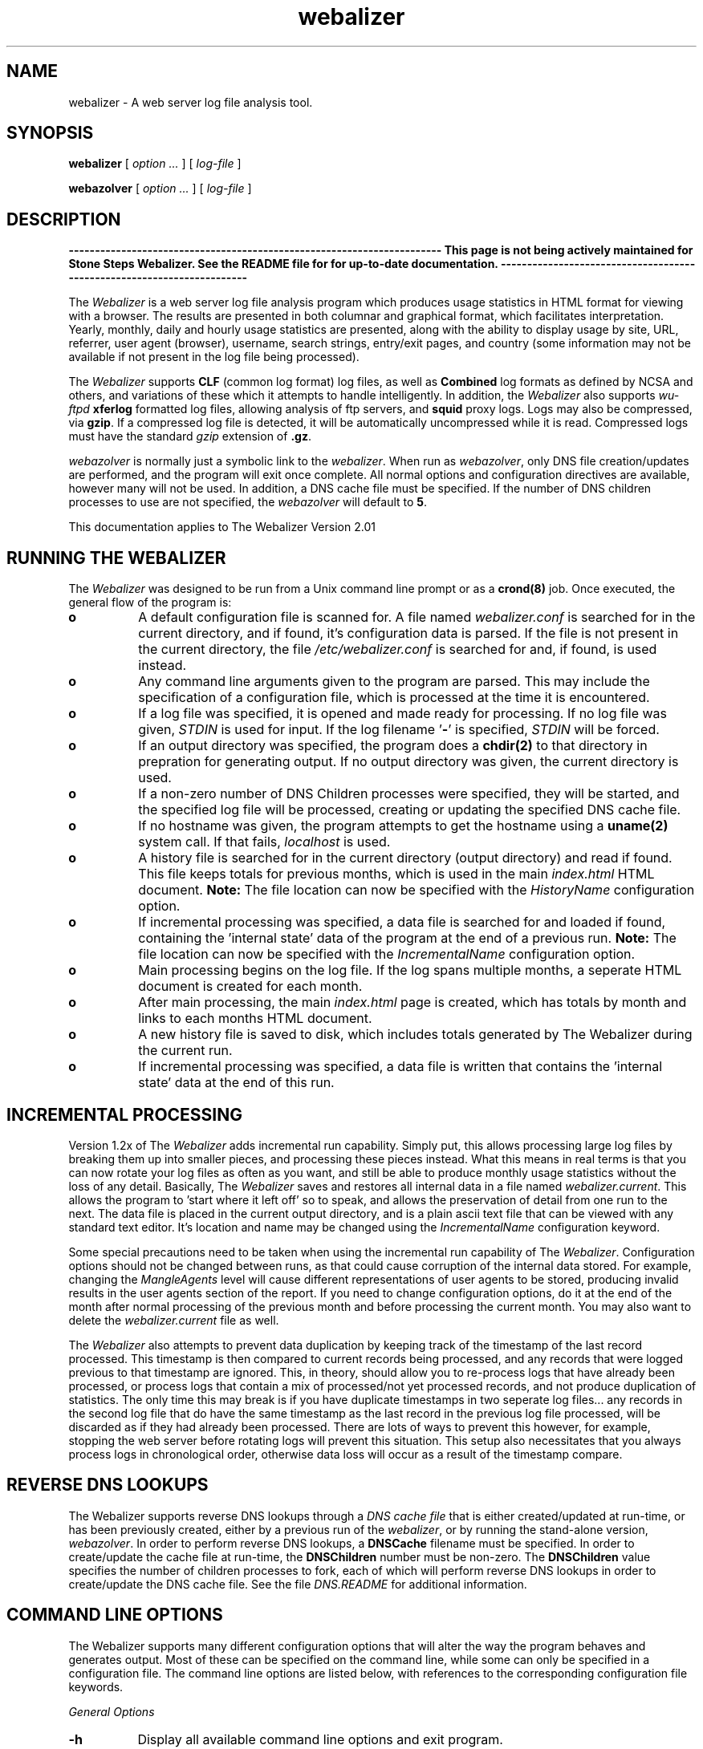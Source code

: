 .TH webalizer 1 "22-Oct-2001" "Version 2.01" "The Webalizer"
.SH NAME
webalizer - A web server log file analysis tool.
.SH SYNOPSIS
.B webalizer
[\fI option ... \fP] [\fI log-file \fP]
.PP
.B webazolver
[\fI option ... \fP] [\fI log-file \fP]
.PP
.SH DESCRIPTION
\fB-----------------------------------------------------------------------
This page is not being actively maintained for Stone Steps Webalizer. 
See the README file for for up-to-date documentation.
-----------------------------------------------------------------------\fP
.PP
The \fIWebalizer\fP is a web server log file analysis program which produces
usage statistics in HTML format for viewing with a browser.  The results
are presented in both columnar and graphical format, which facilitates
interpretation.  Yearly, monthly, daily and hourly usage statistics are
presented, along with the ability to display usage by site, URL, referrer,
user agent (browser), username, search strings, entry/exit pages,  and
country (some information may not be available if not present in the log
file being processed).
.PP
The \fIWebalizer\fP supports \fBCLF\fP (common log format) log files,
as well as \fBCombined\fP log formats as defined by NCSA and others,
and variations of these which it attempts to handle intelligently.  In
addition, the \fIWebalizer\fP also supports \fIwu-ftpd\fP \fBxferlog\fP
formatted log files, allowing analysis of ftp servers, and
\fBsquid\fP proxy logs.  Logs may also be compressed, via \fBgzip\fP.
If a compressed log file is detected, it will be automatically uncompressed
while it is read.  Compressed logs must have the standard \fIgzip\fP
extension of \fB.gz\fP.
.PP
\fIwebazolver\fP is normally just a symbolic link to the \fIwebalizer\fP.
When run as \fIwebazolver\fP, only DNS file creation/updates are performed,
and the program will exit once complete.  All normal options and
configuration directives are available, however many will not be used.
In addition, a DNS cache file must be specified.  If the number of DNS
children processes to use are not specified, the \fIwebazolver\fP will
default to \fB5\fP.
.PP
This documentation applies to The Webalizer Version 2.01
.SH RUNNING THE WEBALIZER
The \fIWebalizer\fP was designed to be run from a Unix command line prompt or
as a \fBcrond(8)\fP job. Once executed, the general flow of the program is:
.TP 8
.B o
A default configuration file is scanned for.  A file named
\fIwebalizer.conf\fP is searched for in the current directory, and if
found, it's configuration data is parsed.  If the file is not
present in the current directory,  the file \fI/etc/webalizer.conf\fP
is searched for and, if found, is used instead.
.TP 8
.B o
Any command line arguments given to the program are parsed.  This
may include the specification of a configuration file, which is
processed at the time it is encountered.
.TP 8
.B o
If a log file was specified, it is opened and made ready for
processing.  If no log file was given, \fISTDIN\fP is used for input.
If the log filename '\fB-\fP' is specified, \fISTDIN\fP will be forced.
.TP 8
.B o
If an output directory was specified, the program does a \fBchdir(2)\fP to
that directory in prepration for generating output.  If no output
directory was given, the current directory is used.
.TP 8
.B o
If a non-zero number of DNS Children processes were specified, they will
be started, and the specified log file will be processed, creating or
updating the specified DNS cache file.
.TP 8
.B o
If no hostname was given, the program attempts to get the hostname
using a \fBuname(2)\fP system call.  If that fails, \fIlocalhost\fP
is used.
.TP 8
.B o
A history file is searched for in the current directory (output
directory) and read if found.  This file keeps totals for previous
months, which is used in the main \fIindex.html\fP HTML document.
.B Note:
The file location can now be specified with the \fIHistoryName\fP
configuration option.
.TP 8
.B o
If incremental processing was specified, a data file is searched for
and loaded if found, containing the 'internal state' data of the
program at the end of a previous run.
.B Note:
The file location can now be specified with the \fIIncrementalName\fP
configuration option.
.TP 8
.B o
Main processing begins on the log file.  If the log spans multiple
months, a seperate HTML document is created for each month.
.TP 8
.B o
After main processing, the main \fIindex.html\fP page is created, which
has totals by month and links to each months HTML document.
.TP 8
.B o
A new history file is saved to disk, which includes totals generated
by The Webalizer during the current run.
.TP 8
.B o
If incremental processing was specified, a data file is written that
contains the 'internal state' data at the end of this run.
.SH INCREMENTAL PROCESSING
Version 1.2x of The \fIWebalizer\fP adds incremental run capability.  Simply
put, this allows processing large log files by breaking them up into
smaller pieces, and processing these pieces instead.  What this means
in real terms is that you can now rotate your log files as often as you
want, and still be able to produce monthly usage statistics without the
loss of any detail.  Basically, The \fIWebalizer\fP saves and restores all
internal data in a file named \fIwebalizer.current\fP.  This allows the
program to 'start where it left off' so to speak, and allows the
preservation of detail from one run to the next.  The data file is
placed in the current output directory, and is a plain ascii text
file that can be viewed with any standard text editor.  It's location
and name may be changed using the \fIIncrementalName\fP configuration
keyword.
.PP
Some special precautions need to be taken when using the incremental
run capability of The \fIWebalizer\fP.  Configuration options should not be
changed between runs, as that could cause corruption of the internal
data stored.  For example, changing the \fIMangleAgents\fP level will cause
different representations of user agents to be stored, producing invalid
results in the user agents section of the report.  If you need to change
configuration options, do it at the end of the month after normal
processing of the previous month and before processing the current month.
You may also want to delete the \fIwebalizer.current\fP file as well.
.PP
The \fIWebalizer\fP also attempts to prevent data duplication by keeping
track of the timestamp of the last record processed.  This timestamp
is then compared to current records being processed, and any records
that were logged previous to that timestamp are ignored.  This, in
theory, should allow you to re-process logs that have already been
processed, or process logs that contain a mix of processed/not yet
processed records, and not produce duplication of statistics.  The
only time this may break is if you have duplicate timestamps in two
seperate log files... any records in the second log file that do have
the same timestamp as the last record in the previous log file processed,
will be discarded as if they had already been processed.  There are
lots of ways to prevent this however, for example, stopping the web
server before rotating logs will prevent this situation.  This setup
also necessitates that you always process logs in chronological order,
otherwise data loss will occur as a result of the timestamp compare.
.SH REVERSE DNS LOOKUPS
The Webalizer supports reverse DNS lookups through a \fIDNS cache file\fP
that is either created/updated at run-time, or has been previously
created, either by a previous run of the \fIwebalizer\fP, or by running
the stand-alone version, \fIwebazolver\fP.  In order to perform reverse
DNS lookups, a \fBDNSCache\fP filename must be specified.  In order to
create/update the cache file at run-time, the \fBDNSChildren\fP number
must be non-zero.  The \fBDNSChildren\fP value specifies the number of
children processes to fork, each of which will perform reverse DNS
lookups in order to create/update the DNS cache file.  See the file
\fIDNS.README\fP for additional information.
.SH COMMAND LINE OPTIONS
The Webalizer supports many different configuration options that will
alter the way the program behaves and generates output.  Most of these
can be specified on the command line, while some can only be specified
in a configuration file. The command line options are listed below,
with references to the corresponding configuration file keywords.
.PP
.I General Options
.TP 8
.B \-h
Display all available command line options and exit program.
.TP 8
.B \-v \-V
Display program version and exit program.
.TP 8
.B \-d
\fBDebug\fP.  Display debugging information for errors and warnings.
.TP 8
.B \-i
\fBIgnoreHist\fP.  Ignore history.  \fBUSE WITH CAUTION\fP. This
will cause The \fIWebalizer\fP to ignore any previous monthly history
file only.  Incremental data (if present) is still processed.
.TP 8
.B \-p
\fBIncremental\fP.  Preserve internal data between runs.
.TP 8
.B \-q
\fBQuiet\fP.  Supress informational messages.  Does not supress
warnings or errors.
.TP 8
.B \-Q
\fBReallyQuiet\fP.  Supress all messages including warnings and errors.
.TP 8
.B \-T
\fBTimeMe\fP.  Force display of timing information at end of processing.
.TP 8
.B \-c \fIfile\fP
Use configuration file \fIfile\fP.
.TP 8
.B \-n \fIname\fP
\fBHostName\fP.  Use the hostname \fIname\fP.
.TP 8
.B \-o \fIdir\fP
\fBOutputDir\fP.  Use output directory \fIdir\fP.
.TP 8
.B \-t \fIname\fP
\fBReportTitle\fP.  Use \fIname\fP for report title.
.TP 8
.B \-F \fP( \fBc\fPlf | \fBf\fPtp | \fBs\fPquid )
\fBLogType\fP.  Specify log type to be processed.  Value can be either
\fIc\fPlf, \fIf\fPtp or \fIs\fPquid format.  If not specified, will
default to \fBCLF\fP format.  \fIFTP\fP logs must be in standard
wu-ftpd \fIxferlog\fP format.
.TP 8
.B \-f
\fBFoldSeqErr\fP.  Fold out of sequence log records back into analysis,
by treating as if they were the same date/time as the last good record.
Normally, out of sequence log records are simply ignored.
.TP 8
.B \-Y
\fBCountryGraph\fP. Supress country graph.
.TP 8
.B \-G
\fBHourlyGraph\fP.  Supress hourly graph.
.TP 8
.B \-x \fIname\fP
\fBHTMLExtension\fP.  Defines HTML file extension to use.  If not
specified, defaults to \fIhtml\fP.  Do not include the leading
period.
.TP 8
.B \-H
\fBHourlyStats\fP.  Supress hourly statistics.
.TP 8
.B \-L
\fBGraphLegend\fP.  Supress color coded graph legends.
.TP 8
.B \-l \fInum\fP
\fBGraphLines\fP.  Specify number of background lines. Default
is 2.  Use zero ('0') to disable the lines.
.TP 8
.B \-P \fIname\fP
\fBPageType\fP.  Specify file extensions that are considered \fIpages\fP.
Sometimes referred to as \fIpageviews\fP.
.TP 8
.B \-m \fInum\fP
\fBVisitTimeout\fP.  Specify the Visit timeout period.  Specified in
number of seconds.  Default is 1800 seconds (30 minutes).
.TP 8
.B \-I \fIname\fP
\fBIndexAlias\fP.  Use the filename \fIname\fP as an additional alias
for \fIindex.\fP.
.TP 8
.B \-M \fInum\fP
\fBMangleAgents\fP.  Mangle user agent names according to the mangle
level specified by \fInum\fP.  Mangle levels are:
.TP 12
.ti 8
.B 5
Browser name and major version.
.TP 12
.ti 8
.B 4
Browser name, major and minor version.
.TP 12
.ti 8
.B 3
Browser name, major version, minor version to two decimal places.
.TP 12
.ti 8
.B 2
Browser name, major and minor versions and sub-version.
.TP 12
.ti 8
.B 1
Browser name, version and machine type if possible.
.TP 12
.ti 8
.B 0
All informaiton (left unchanged).
.TP 8
.B \-g \fInum\fP
\fBGroupDomains\fP. Automatically group sites by domain.  The
grouping level specified by \fInum\fP can be thought of as 'the
number of dots' to display in the grouping.  The default value
of \fB0\fP disables any domain grouping.
.TP 8
.B \-D \fIname\fP
\fBDNSCache\fP.  Use the DNS cache file \fIname\fP.
.TP 8
.B \-N \fInum\fP
\fBDNSChildren\fP.  Use \fInum\fP DNS children processes to perform DNS
lookups, either creating or updateing the DNS cache file.  Specify zero
(\fB0\fP) to disable cache file creation/updates.  If given, a DNS cache
filename must be specified.
.PP
.I Hide Options
.TP 8
.B \-a \fIname\fP
\fBHideAgent\fP.  Hide user agents matching \fIname\fP.
.TP 8
.B \-r \fIname\fP
\fBHideReferrer\fP.  Hide referrer matching \fIname\fP.
.TP 8
.B \-s \fIname\fP
\fBHideSite\fP.  Hide site matching \fIname\fP.
.TP 8
.B \-X \fIname\fP
\fBHideAllSites\fP.  Hide all individual sites (only display groups).
.TP 8
.B \-u \fIname\fP
\fBHideURL\fP.  Hide URL matching \fIname\fP.
.PP
.I Table size options
.TP 8
.B \-A \fInum\fP
\fBTopAgents\fP.  Display the top \fInum\fP user agents table.
.TP 8
.B \-R \fInum\fP
\fBTopReferrers\fP.  Display the top \fInum\fP referrers table.
.TP 8
.B \-S \fInum\fP
\fBTopSites\fP.  Display the top \fInum\fP sites table.
.TP 8
.B \-U \fInum\fP
\fBTopURLs\fP.  Display the top \fInum\fP URL's table.
.TP 8
.B \-C \fInum\fP
\fBTopCountries\fP.  Display the top \fInum\fP countries table.
.TP 8
.B \-e \fInum\fP
\fBTopEntry\fP.  Display the top \fInum\fP entry pages table.
.TP 8
.B \-E \fInum\fP
\fBTopExit\fP.  Display the top \fInum\fP exit pages table.
.SH CONFIGURATION FILES
Configuration files are standard \fBascii(7)\fP text files that may be created
or edited using any standard editor.  Blank lines and lines that begin
with a pound sign ('#') are ignored.  Any other lines are considered to
be configurgation lines, and have the form "Keyword Value", where the
\'Keyword\' is one of the currently available configuration keywords defined
below, and 'Value' is the value to assign to that particular option.  Any
text found after the keyword up to the end of the line is considered the
keyword's value, so you should not include anything after the actual value
on the line that is not actually part of the value being assigned.  The
file \fIsample.conf\fP provided with the distribution contains lots of useful
documentation and examples as well.

.I General Configuration Keywords
.TP 8
.B LogFile \fIname\fP
Use log file named \fIname\fP.  If none specified, \fISTDIN\fP will be used.
.TP 8
.B LogType \fIname\fP
Specify log file type as \fIname\fP. Values can be either \fIweb\fP,
\fIs\fPquid or \fIftp\fP, with the default being \fBweb\fP.
.TP 8
.B OutputDir \fIdir\fP
Create output in the directory \fIdir\fP.  If none specified, the current
directory will be used.
.TP 8
.B HistoryName \fIname\fP
Filename to use for history file.  Relative to output directory unless
absolute name is given (ie: starts with '/'). Defaults to
\'\fBwebalizer.hist\fP' in the standard output directory.
.TP 8
.B ReportTitle \fIname\fP
Use the title string \fIname\fP for the report title.  If none
specified, use the default of (in english) "\fIUsage Statistics for \fP".
.TP 8
.B Hostname \fIname\fP
Set the hostname for the report as \fIname\fP.  If none specified, an
attempt will be made to gather the hostname via a \fBuname(2)\fP system
call.  If that fails, \fIlocalhost\fP will be used.
.TP 8
.B UseHTTPS \fP( yes | \fBno\fP )
Use \fIhttps://\fP on links to URLS, instead of the default \fIhttp://\fP,
in the '\fBTop URL's\fP' table.
.TP 8
.B Quiet \fP( yes | \fBno\fP )
Supress informational messages.  Warning and Error messages will not be
supressed.
.TP 8
.B ReallyQuiet \fP( yes | \fBno\fP )
Supress all messages, including Warning and Error messages.
.TP 8
.B Debug \fP( yes | \fBno\fP )
Print extra debugging information on Warnings and Errors.
.TP 8
.B TimeMe \fP( yes | \fBno\fP )
Force timing information at end of processing.
.TP 8
.B GMTTime \fP( yes | \fBno\fP )
Use \fIGMT \fP(\fIUTC\fP) time instead of local timezone for reports.
.TP 8
.B IgnoreHist \fP( yes | \fBno\fP )
Ignore previous monthly history file.  \fBUSE WITH CAUTION\fP.  Does
not prevent \fIIncremental\fP file processing.
.TP 8
.B FoldSeqErr \fP( yes | \fBno\fP )
Fold out of sequence log records back into analysis by treating them
as if they had the same date/time as the last good record.  Normally,
out of sequence log records are ignored.
.TP 8
.B CountryGraph \fP( \fByes\fP | no )
Display Country Usage Graph in output report.
.TP 8
.B DailyGraph \fP( \fByes\fP | no )
Display Daily Graph in output report.
.TP 8
.B DailyStats \fP( \fByes\fP | no )
Display Daily Statistics in output report.
.TP 8
.B HourlyGraph \fP( \fByes\fP | no )
Display Hourly Graph in output report.
.TP 8
.B HourlyStats \fP( \fByes\fP | no )
Display Hourly Statistics in output report.
.TP 8
.B PageType \fIname\fP
Define the file extensions to consider as a \fIpage\fP.  If a file
is found to have the same extension as \fIname\fP, it will be counted
as a \fIpage\fP (sometimes called a \fIpageview\fP).
.TP 8
.B GraphLegend \fP( \fByes\fP | no )
Allows the color coded graph legends to be enabled/disabled.
.TP 8
.B GraphLines \fInum\fP
Specify the number of background reference lines displayed on the
graphs produced.  Disable by using zero ('\fB0\fP'), default is \fB2\fP.
.TP 8
.B VisitTimeout \fInum\fP
Specifies the visit timeout value.  Default is \fI1800 seconds\fP (30
minutes).  A visit is determined by looking at the difference in time
between the current and last request from a specific site.  If the
difference is greater or equal to the timeout value, the request is
counted as a new visit.  Specified in seconds.
.TP 8
.B IndexAlias \fIname\fP
Use \fIname\fP as an additional alias for \fIindex.*\fP.
.TP 8
.B MangleAgents \fInum\fP
Mangle user agent names based on mangle level \fInum\fP.  See the
\fI-M\fP command line switch for mangle levels and their meaning.
The default is \fB0\fP, which doesn't mangle user agents at all.
.TP 8
.B SearchEngine\fP \fIname\fP \fIvariable\fP
Allows the specification of search engines and their query strings.
The \fIname\fP is the name to match against the referrer string for
a given search engine.  The \fIvariable\fP is the cgi variable that
the search engine uses for queries.  See the \fBsample.conf\fP file
for example usage with common search engines.
.TP 8
.B Incremental \fP( yes | \fBno\fP )
Enable Incremental mode processing.
.TP 8
.B IncrementalName \fIname\fP
Filename to use for incremental data.  Relative to output directory unless
an absolute name is given (ie: starts with '/').  Defaults to 
\'\fBwebalizer.current\fP' in the standard output directory.
.TP 8
.B DNSCache \fIname\fP
Filename to use for the DNS cache.  Relative to output directory unless
an absolute name is given (ie: starts with '/').
.TP 8
.B DNSChildren \fInum\fP
Number of children DNS processes to run in order to create/update the
DNS cache file.  Specify zero (\fB0\fP) to disable.
.PP
.I Top Table Keywords
.TP 8
.B TopAgents \fInum\fP
Display the top \fInum\fP User Agents table. Use zero to disable.
.TP 8
.B AllAgents \fP( yes | \fBno\fP )
Create seperate HTML page with \fBAll\fP User Agents.
.TP 8
.B TopReferrers \fInum\fP
Display the top \fInum\fP Referrers table. Use zero to disable.
.TP 8
.B AllReferrers \fP( yes | \fBno\fP )
Create seperate HTML page with \fBAll\fP Referrers.
.TP 8
.B TopSites \fInum\fP
Display the top \fInum\fP Sites table. Use zero to disable.
.TP 8
.B TopKSites \fInum\fP
Display the top \fInum\fP Sites (by KByte) table.  Use zero to disable.
.TP 8
.B AllSites \fP( yes | \fBno\fP )
Create seperate HTML page with \fBAll\fP Sites.
.TP 8
.B TopURLs \fInum\fP
Display the top \fInum\fP URLs table. Use zero to disable.
.TP 8
.B TopKURLs \fInum\fP
Display the top \fInum\fP URLs (by KByte) table.  Use zero to disable.
.TP 8
.B AllURLs \fP( yes | \fBno\fP )
Create seperate HTML page with \fBAll\fP URLs.
.TP 8
.B TopCountries \fInum\fP
Display the top \fInum\fP Countries in the table. Use zero to disable.
.TP 8
.B TopEntry \fInum\fP
Display the top \fInum\fP Entry Pages in the table.  Use zero to disable.
.TP 8
.B TopExit \fInum\fP
Display the top \fInum\fP Exit Pages in the table.  Use zero to disable.
.TP 8
.B TopSearch \fInum\fP
Display the top \fInum\fP Search Strings in the table.  Use zero to disable.
.TP 8
.B AllSearchStr \fP( yes | \fBno\fP )
Create seperate HTML page with \fBAll\fP Search Strings.
.TP 8
.B TopUsers \fInum\fP
Display the top \fInum\fP Usernames in the table.  Use zero to disable.
Usernames are only available if using http based authentication.
.TP 8
.B AllUsers \fP( yes | \fBno\fP )
Create seperate HTML page with \fBAll\fP Usernames.
.PP
.I Hide/Ignore/Group/Include Keywords
.TP 8
.B HideAgent \fIname\fP
Hide User Agents that match \fIname\fP.
.TP 8
.B HideReferrer \fIname\fP
Hide Referrers that match \fIname\fP.
.TP 8
.B HideSite \fIname\fP
Hide Sites that match \fIname\fP.
.TP 8
.B HideAllSites \fP( yes | \fBno\fP )
Hide all individual sites.  This causes only grouped sites to be displayed.
.TP 8
.B HideURL \fIname\fP
Hide URL's that match \fIname\fP.
.TP 8
.B HideUser \fIname\fP
Hide Usernames that match \fIname\fP.
.TP 8
.B IgnoreAgent \fIname\fP
Ignore User Agents that match \fIname\fP.
.TP 8
.B IgnoreReferrer \fIname\fP
Ignore Referrers that match \fIname\fP.
.TP 8
.B IgnoreSite \fIname\fP
Ignore Sites that match \fIname\fP.
.TP 8
.B IgnoreURL \fIname\fP
Ignore URL's that match \fIname\fP.
.TP 8
.B IgnoreUser \fIname\fP
Ignore Usernames that match \fIname\fP.
.TP 8
.B GroupAgent\fP \fIname\fP [\fILabel\fP]
Group User Agents that match \fIname\fP.  Display \fILabel\fP in 'Top Agent'
table if given (instead of \fIname\fP).
.TP 8
.B GroupReferrer\fP \fIname\fP [\fILabel\fP]
Group Referrers that match \fIname\fP.  Display \fILabel\fP in 'Top Referrer'
table if given (instead of \fIname\fP).
.TP 8
.B GroupSite\fP \fIname\fP [\fILabel\fP]
Group Sites that match \fIname\fP.  Display \fILabel\fP in 'Top Site'
table if given (instead of \fIname\fP).
.TP 8
.B GroupDomains\fP \fInum\fP
Automatically group sites by domain.  The value \fInum\fP specifies the
level of grouping, and can be thought of as the 'number of dots' to
be displayed.  The default value of \fB0\fP disables domain grouping.
.TP 8
.B GroupURL\fP \fIname\fP [\fILabel\fP]
Group URL's that match \fIname\fP.  Display \fILabel\fP in 'Top URL'
table if given (instead of \fIname\fP).
.TP 8
.B GroupUser\fP \fIname\fP [\fILabel\fP]
Group Usernames that match \fIname\fP.  Display \fILabel\fP in 'Top
Usernames' table if given (instead of \fIname\fP).
.TP 8
.B IncludeSite \fIname\fP
Force inclusion of sites that match \fIname\fP.  Takes precedence
over \fBIgnore#\fP keywords.
.TP 8
.B IncludeURL \fIname\fP
Force inclusion of URL's that match \fIname\fP.  Takes precedence
over \fBIgnore#\fP keywords.
.TP 8
.B IncludeReferrer \fIname\fP
Force inclusion of Referrers that match \fIname\fP.  Takes precedence
over \fBIgnore#\fP keywords.
.TP 8
.B IncludeAgent \fIname\fP
Force inclusion of User Agents that match \fIname\fP.  Takes precedence
over \fBIgnore*\fP keywords.
.TP 8
.B IncludeUser \fIname\fP
Force inclusion of Usernames that match \fIname\fP.  Takes precedence
over \fBIgnore*\fP keywords.
.PP
.I HTML Generation Keywords
.TP 8
.B HTMLExtension \fItext\fP
Defines the HTML file extension to use.  Default is \fIhtml\fP.  Do not
include the leading period!
.TP 8
.B HTMLPre \fItext\fP
Insert \fItext\fP at the very beginning of the generated HTML file.
Defaults to a standard html 3.2 \fIDOCTYPE\fP record.
.TP 8
.B HTMLHead \fItext\fP
Insert \fItext\fP within the <HEAD></HEAD> block of the HTML file.
.TP 8
.B HTMLBody \fItext\fP
Insert \fItext\fP in HTML page, starting with the <BODY> tag.  If used, the
first line must be a \fI<BODY ...>\fP tag.  Multiple lines may be specified.
.TP 8
.B HTMLPost \fItext\fP
Insert \fItext\fP at top (before horiz. rule) of HTML pages.  Multiple lines
may be specified.
.TP 8
.B HTMLTail \fItext\fP
Insert \fItext\fP at bottom of the HTML page.  The \fItext\fP is top and
right aligned within a table column at the end of the report.
.TP 8
.B HTMLEnd \fItext\fP
Insert \fItext\fP at the very end of the HTML page.  If not specified,
the default is to insert the ending </BODY> and </HTML> tags.  If used,
you \fImust\fP supply these tags yourself.
.PP
.I Dump Object Keywords
.PP
The Webalizer allows you to export processed data to other programs by
using \fItab delimited\fP text files.  The \fIDump*\fP commands specify
which files are to be written, and where.
.TP 8
.B DumpPath \fIname\fP
Save dump files in directory \fIname\fP.  If not specified, the default
output directory will be used.  Do not specify a trailing slash (\fI/fP).
.TP 8
.B DumpExtension \fIname\fP
Use \fIname\fP as the filename extension for dump files.  If not given,
the default of \fBtab\fP will be used.
.TP 8
.B DumpHeader \fP( yes | \fBno\fP )
Print a column header as the first record of the file.
.TP 8
.B DumpSites \fP( yes | \fBno\fP )
Dump the sites data to a tab delimited file.
.TP 8
.B DumpURLs \fP( yes | \fBno\fP )
Dump the url data to a tab delimited file.
.TP 8
.B DumpReferrers \fP( yes | \fBno\fP )
Dump the referrer data to a tab delimitd file.  This data is only
available if using a log that contains referrer information
(ie: a combined format web log).
.TP 8
.B DumpAgents \fP( yes | \fBno\fP )
Dump the user agent data to a tab delimited file.  This data is only
available if using a log that contains user agent information
(ie: a combined format web log).
.TP 8
.B DumpUsers \fP( yes | \fBno\fP )
Dump the username data to a tab delimited file.  This data is only available
if processing a wu-ftpd xferlog or a web log that contains http authentication
information.
.TP 8
.B DumpSearchStr \fP( yes | \fBno\fP )
Dump the search string data to a tab delimited file.  This data is only
available if processing a web log that contains referrer information and
had search string information present.
.SH FILES
.TP 20
.I webalizer.conf
Default configuration file.  Is searched for in the current directory
and if not found, in the \fI/etc/\fP directory.
.TP 20
.I webalizer.hist
Monthly history file for previous 12 months.  (can be changed)
.TP 20
.I webalizer.current
Current state data file (Incremental processing).  (can be changed)
.TP 20
.I xxxxx_YYYYMM.html
Various monthly \fIHTML\fP output files produced. (extension can be changed)
.TP 20
.I xxxxx_YYYYMM.png
Various monthly image files used in the reports.
.TP 20
.I xxxxx_YYYYMM.tab
Monthly tab delimited text files.  (extension can be changed)
.SH BUGS
Report bugs to \fIbrad@mrunix.net\fP.
.SH COPYRIGHT
Copyright (C) 1997-2000 by Bradford L. Barrett.  Distributed under
the GNU GPL.  See the files "\fICOPYING\fP" and "\fICopyright\fP",
supplied with all distributions for additional information.
.SH AUTHOR
Bradford L. Barrett <\fIbrad@mrunix.net\fP>
